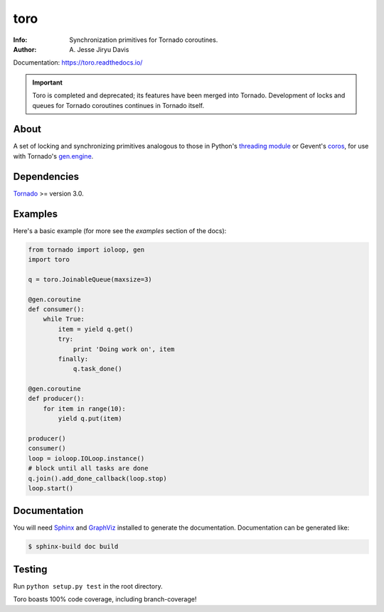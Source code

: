 ====
toro
====

.. image:: https://raw.github.com/ajdavis/toro/master/doc/_static/toro.png

:Info: Synchronization primitives for Tornado coroutines.
:Author: A\. Jesse Jiryu Davis

Documentation: https://toro.readthedocs.io/

.. important:: Toro is completed and deprecated; its features have been merged
  into Tornado. Development of locks and queues for Tornado coroutines continues
  in Tornado itself.

.. image:: https://travis-ci.org/ajdavis/toro.png
        :target: https://travis-ci.org/ajdavis/toro

About
=====
A set of locking and synchronizing primitives analogous to those in Python's
`threading module`_ or Gevent's `coros`_, for use with Tornado's `gen.engine`_.

.. _threading module: http://docs.python.org/library/threading.html

.. _coros: http://www.gevent.org/gevent.coros.html

.. _gen.engine: http://www.tornadoweb.org/documentation/gen.html

Dependencies
============
Tornado_ >= version 3.0.

.. _Tornado: http://www.tornadoweb.org/

Examples
========
Here's a basic example (for more see the *examples* section of the docs):

.. code-block:: python

    from tornado import ioloop, gen
    import toro

    q = toro.JoinableQueue(maxsize=3)

    @gen.coroutine
    def consumer():
        while True:
            item = yield q.get()
            try:
                print 'Doing work on', item
            finally:
                q.task_done()

    @gen.coroutine
    def producer():
        for item in range(10):
            yield q.put(item)

    producer()
    consumer()
    loop = ioloop.IOLoop.instance()
    # block until all tasks are done
    q.join().add_done_callback(loop.stop)
    loop.start()

Documentation
=============

You will need Sphinx_ and GraphViz_ installed to generate the
documentation. Documentation can be generated like:

.. code-block:: console

    $ sphinx-build doc build

.. _Sphinx: http://sphinx.pocoo.org/

.. _GraphViz: http://www.graphviz.org/

Testing
=======

Run ``python setup.py test`` in the root directory.

Toro boasts 100% code coverage, including branch-coverage!

